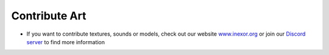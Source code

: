Contribute Art
==============

- If you want to contribute textures, sounds or models, check out our website `www.inexor.org <https://inexor.org/wiki/content/>`__ or join our `Discord server <https://discord.com/invite/acUW8k7>`__ to find more information
